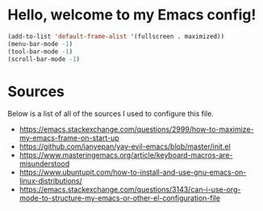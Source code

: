 * Hello, welcome to my Emacs config!

#+begin_src emacs-lisp
(add-to-list 'default-frame-alist '(fullscreen . maximized))
(menu-bar-mode -1)
(tool-bar-mode -1)
(scroll-bar-mode -1)
#+end_src

* Sources

Below is a list of all of the sources I used to configure this file.

- https://emacs.stackexchange.com/questions/2999/how-to-maximize-my-emacs-frame-on-start-up
- https://github.com/ianyepan/yay-evil-emacs/blob/master/init.el
- https://www.masteringemacs.org/article/keyboard-macros-are-misunderstood
- https://www.ubuntupit.com/how-to-install-and-use-gnu-emacs-on-linux-distributions/
- https://emacs.stackexchange.com/questions/3143/can-i-use-org-mode-to-structure-my-emacs-or-other-el-configuration-file

